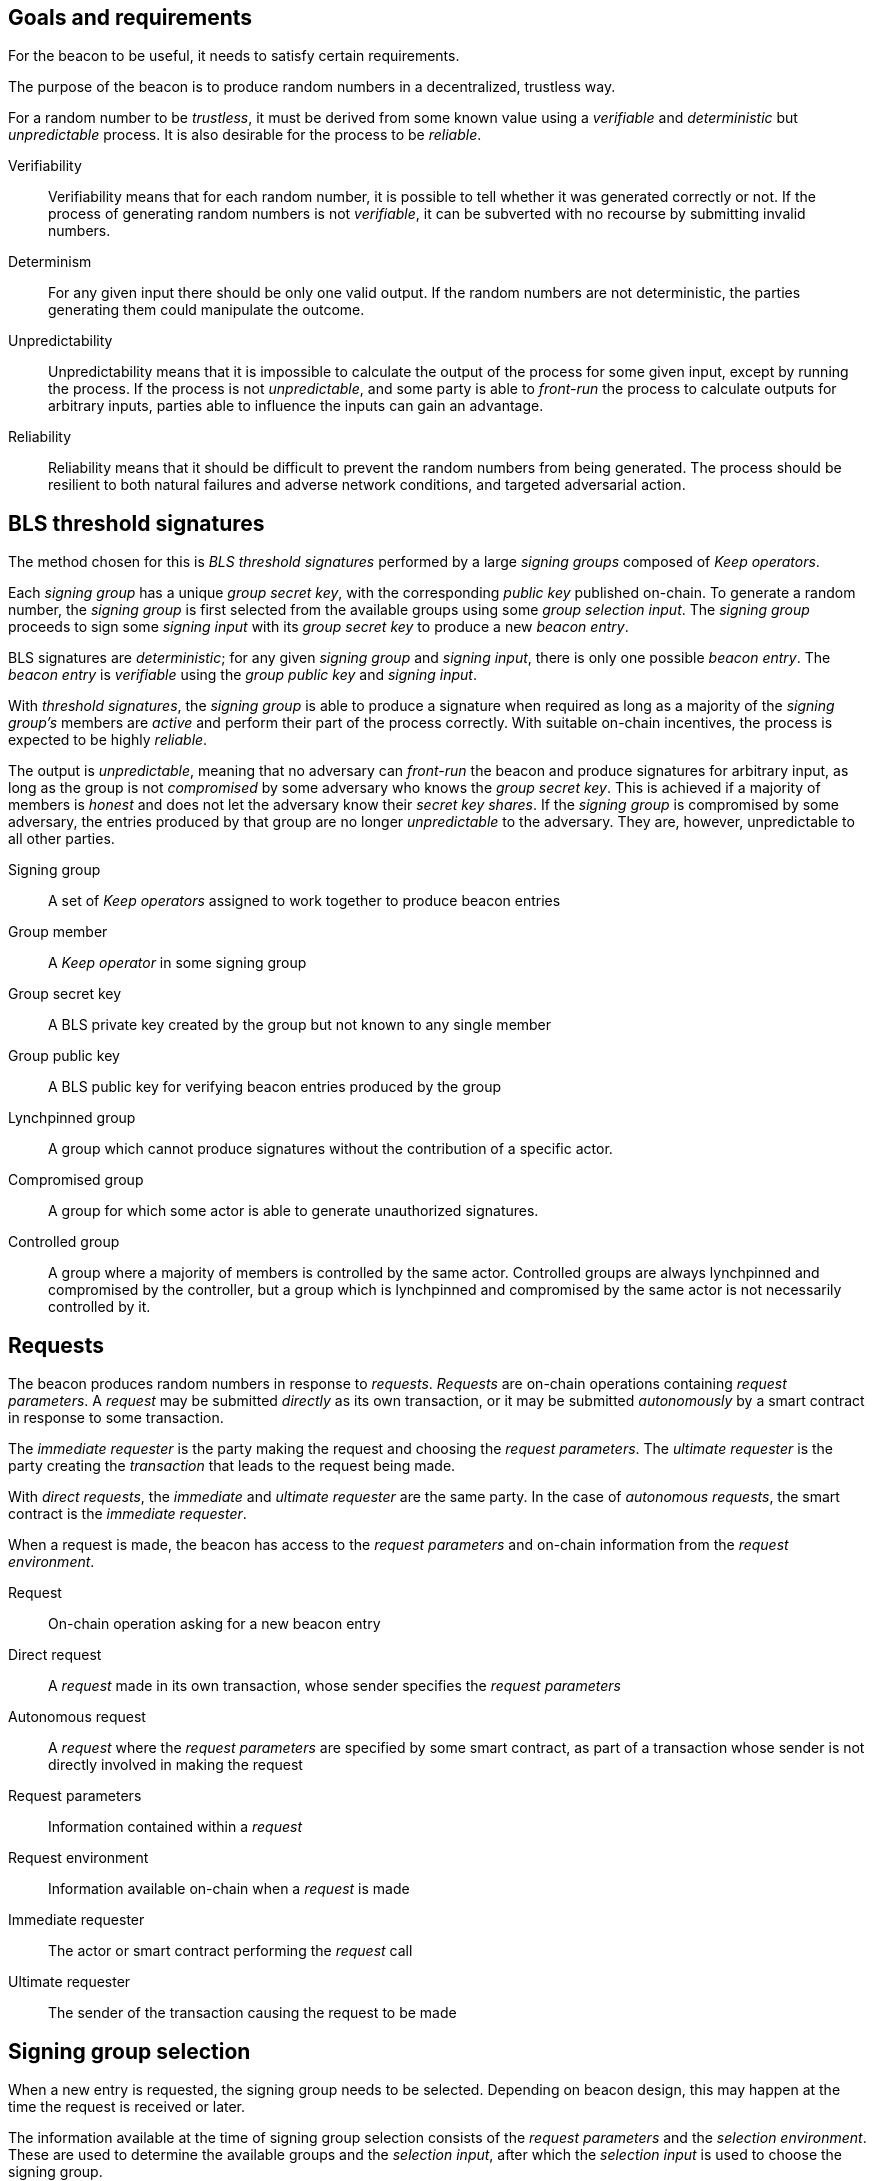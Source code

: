 == Goals and requirements
For the beacon to be useful,
it needs to satisfy certain requirements.

The purpose of the beacon is to produce random numbers
in a decentralized, trustless way.

For a random number to be _trustless_,
it must be derived from some known value
using a _verifiable_ and _deterministic_ but _unpredictable_ process.
It is also desirable for the process to be _reliable_.

Verifiability::
Verifiability means that for each random number,
it is possible to tell whether it was generated correctly or not.
If the process of generating random numbers is not _verifiable_,
it can be subverted with no recourse
by submitting invalid numbers.

Determinism::
For any given input there should be only one valid output.
If the random numbers are not deterministic,
the parties generating them could manipulate the outcome.

Unpredictability::
Unpredictability means that it is impossible to calculate
the output of the process for some given input,
except by running the process.
If the process is not _unpredictable_,
and some party is able to _front-run_ the process
to calculate outputs for arbitrary inputs,
parties able to influence the inputs can gain an advantage.

Reliability::
Reliability means that it should be difficult
to prevent the random numbers from being generated.
The process should be resilient to both
natural failures and adverse network conditions,
and targeted adversarial action.

== BLS threshold signatures
The method chosen for this is _BLS threshold signatures_
performed by a large _signing groups_ composed of _Keep operators_.

Each _signing group_ has a unique _group secret key_,
with the corresponding _public key_ published on-chain.
To generate a random number,
the _signing group_ is first selected from the available groups
using some _group selection input_.
The _signing group_ proceeds to sign some _signing input_
with its _group secret key_
to produce a new _beacon entry_.

BLS signatures are _deterministic_;
for any given _signing group_ and _signing input_,
there is only one possible _beacon entry_.
The _beacon entry_ is _verifiable_
using the _group public key_ and _signing input_.

With _threshold signatures_,
the _signing group_ is able to produce a signature when required
as long as a majority of the _signing group's_ members
are _active_ and perform their part of the process correctly.
With suitable on-chain incentives,
the process is expected to be highly _reliable_.

The output is _unpredictable_,
meaning that no adversary can _front-run_ the beacon
and produce signatures for arbitrary input,
as long as the group is not _compromised_ by some adversary
who knows the _group secret key_.
This is achieved if a majority of members is _honest_
and does not let the adversary know their _secret key shares_.
If the _signing group_ is compromised by some adversary,
the entries produced by that group
are no longer _unpredictable_ to the adversary.
They are, however, unpredictable to all other parties.

Signing group::
A set of _Keep operators_ assigned to work together
to produce beacon entries

Group member::
A _Keep operator_ in some signing group

Group secret key::
A BLS private key created by the group
but not known to any single member

Group public key::
A BLS public key for verifying
beacon entries produced by the group

Lynchpinned group::
A group which cannot produce signatures
without the contribution of a specific actor.

Compromised group::
A group for which some actor is able to generate unauthorized signatures.

Controlled group::
A group where a majority of members is controlled by the same actor.
Controlled groups are always lynchpinned and compromised by the controller,
but a group which is lynchpinned and compromised by the same actor
is not necessarily controlled by it.

== Requests
The beacon produces random numbers in response to _requests_.
_Requests_ are on-chain operations containing _request parameters_.
A _request_ may be submitted _directly_ as its own transaction,
or it may be submitted _autonomously_ by a smart contract
in response to some transaction.

The _immediate requester_ is the party
making the request and choosing the _request parameters_.
The _ultimate requester_ is the party creating the _transaction_
that leads to the request being made.

With _direct requests_,
the _immediate_ and _ultimate requester_ are the same party.
In the case of _autonomous requests_,
the smart contract is the _immediate requester_.

When a request is made,
the beacon has access to the _request parameters_
and on-chain information from the _request environment_.

Request::
On-chain operation asking for a new beacon entry

Direct request::
A _request_ made in its own transaction,
whose sender specifies the _request parameters_

Autonomous request::
A _request_ where the _request parameters_
are specified by some smart contract,
as part of a transaction whose sender is not directly involved
in making the request

Request parameters::
Information contained within a _request_

Request environment::
Information available on-chain when a _request_ is made

Immediate requester::
The actor or smart contract performing the _request_ call

Ultimate requester::
The sender of the transaction causing the request to be made

== Signing group selection
When a new entry is requested,
the signing group needs to be selected.
Depending on beacon design,
this may happen at the time the request is received or later.

The information available
at the time of signing group selection
consists of the _request parameters_
and the _selection environment_.
These are used to determine the available groups
and the _selection input_,
after which the _selection input_ is used
to choose the signing group.

`available_groups = get_available_groups(selection_env, request_params)` +
`selection_input = determine_selection_input(selection_env, request_params)` +
`signing_group = available_groups.choose(selection_input)`

Selection environment::
Information available on-chain when the _signing group_ is selected

Selection input::
Information used to select the _signing group_

== Signature generation
Depending on beacon design,
the chosen group may be expected
to produce the new entry immediately or at some later time.

The information available at the time of signing
consists of the _request parameters_
and the _signing environment_.
These are used to determine the _signing input_,
which the _signing group_ is then expected to sign.

`signing_input = determine_signing_input(signing_env, request_params)` +
`new_entry = signing_group.bls_sign(signing_input)`

== Information flows
The beacon can be analyzed as
deterministic functions over various pieces of information.

`output = function(input_1, input_2, ...)`

=== Ultimate determiner
In many cases it is useful to consider the _ultimate determiner_
of various outputs.
When other inputs are known and fixed on-chain,
the last actor with freedom to choose their input
_ultimately determines_ the output of the function.

The _ultimate determiner_ of the output is not necessarily
the last actor to provide input.

If Alice asks Bob to create a BLS signature for some message,
using a secret key whose public key is known,
the _ultimate determiner_ of the signature
is not Bob but Alice.

`signature = bls_sign(bob.bls_secret_key, message)`

Bob performs the final calculation,
but there is only one possible outcome.
If Alice had chosen a different message,
the signature would be different.
Thus the signature is _ultimately determined_ by Alice
by her choice of the message to sign.

If Alice had asked for an ECDSA signature instead,
the output would have been _ultimately determined_ by Bob
because ECDSA employs the nonce _k_,
which Bob is able to choose freely:

`k = bob.generate_nonce()` +
`signature = ecdsa_sign(bob.ecdsa_secret_key, message, k)`

=== Unpredictably determining
If the _ultimate determiner_ is not able to calculate the output
before choosing and publishing their input,
the output is _unpredictably determined_ by them.
In the BLS example Alice _unpredictably determines_ the signature
because only Bob knows
what outputs different messages would lead to.
In the ECDSA example the signature is not determined unpredictably,
because Bob is able to calculate arbitrarily many signatures
for different values of _k_
and choose the most favorable one.

=== Partially determining
If the _ultimate determiner_
has very little control over the outcome,
they _partially determine_ it. 

If Bob has two BLS keys,
and Alice lets him choose which one to sign her message with,
Bob _partially determines_ the signature.
Bob is able to choose between the known outcomes of
`bls_sign(bob.bls_secret_key_1, message)` and
`bls_sign(bob.bls_secret_key_2, message)`,
but has no further control over the signature.

If Alice wants either Bob or Carol
to provide a BLS signature to her message,
and she lets Bob choose the signer,
Bob again _partially determines_ the signature.
In this case Bob is able to choose only between
the known outcome of `bob.bls_sign(message)`
and the unknown outcome of `carol.bls_sign(message)`.

Ultimate determiner::
The last actor to freely choose input for some function
is the _ultimate determiner_ of its output.

Unpredictably determined::
An output is _unpredictably determined_
if the _ultimate determiner_ cannot calculate
outcomes for different inputs.

Partially determined::
An output is _partially determined_
if the _ultimate determiner_ can only choose
between a small number of alternative outcomes.

=== Ultimate determiners in the beacon
When designing the beacon,
who _ultimately determines_ various values
is one of the most significant questions.

With activist miners,
any input from outside the _requester_
is _ultimately determined_ by miners,
who can include, exclude, and reorder transactions in blocks.
Other requesters' and third parties' transactions
can be messed with,
or miners could create their own transactions
to manipulate the on-chain environment.
Miners aren't your friends,
and thus it seems prudent that beacon entries should be
_ultimately determined_ by the requester,
or at most _partially_ or _unpredictably determined_ by the miners.

In some corner cases
the entries cannot be _ultimately determined_ by the requester.
With sufficiently pervasive miner censorship
the beacon would time out
and a new signing group would have to be selected,
letting the miners at least _partially determine_ the outcome.
If a lynchpinned group ends up selected
the lynchpin party can force the entry to time out,
again _partially determining_ the outcome.

=== Ultimate determiners with compromised groups
If no groups are compromised,
the entries will be _unpredictably determined_
regardless of the _ultimate determiner_.
This isn't particularly interesting
and the beacon should be able to limit the damage
caused by a small fraction of groups being compromised.

If some groups are compromised,
the beacon entries will be _unpredictably determined_
only if their _ultimate determiner_ is not the same party
who compromised the groups.

If commit-reveal by the requester is used,
any party that does not collude with the requester
would only _unpredictably determine_ the entry.
However, commit-reveal is slow
and incompatible with autonomous requests.

==== Ultimate determiners in signing group selection
If the ultimate determiner of the signing group for some new entry
has compromised at least one group,
they may be able to ensure that
the compromised group gets selected for that entry.

As a weaker version,
the ultimate determiner can favor groups
they are disprportionately represented in.
If the signing group is ultimately determined by miners,
the selection can be biased
in favor of operators with connections to miners.

==== Ultimate determiners in entry generation
TODO

















